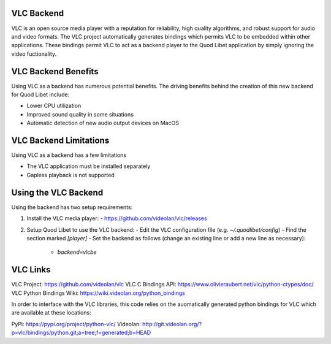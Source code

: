 VLC Backend
===========

VLC is an open source media player with a reputation for reliability, high quality algorithms, and robust support for audio and video formats. The VLC project automatically generates bindings which permits VLC to be embedded within other applications. These bindings permit VLC to act as a backend player to the Quod Libet application by simply ignoring the video fuctionality.

VLC Backend Benefits
====================

Using VLC as a backend has numerous potential benefits.  The driving benefits behind the creation of this new backend for Quod Libet include:

- Lower CPU utilization
- Improved sound quality in some situations
- Automatic detection of new audio output devices on MacOS

VLC Backend Limitations
=======================

Using VLC as a backend has a few limitations

- The VLC application must be installed separately
- Gapless playback is not supported

Using the VLC Backend
=====================

Using the backend has two setup requirements:

1. Install the VLC media player:
   - https://github.com/videolan/vlc/releases

2. Setup Quod Libet to use the VLC backend:
   - Edit the VLC configuration file (e.g. `~/.quodlibet/config`)
   - Find the section marked `[player]`
   - Set the backend as follows (change an existing line or add a new line as necessary):
     - `backend=vlcbe`

VLC Links
=========

VLC Project: https://github.com/videolan/vlc
VLC C Bindings API: https://www.olivieraubert.net/vlc/python-ctypes/doc/
VLC Python Bindings Wiki: https://wiki.videolan.org/python_bindings

In order to interface with the VLC libraries, this code relies on the auomatically generated python bindings for VLC which are available at these locations:

PyPi: https://pypi.org/project/python-vlc/
Videolan: http://git.videolan.org/?p=vlc/bindings/python.git;a=tree;f=generated;b=HEAD

